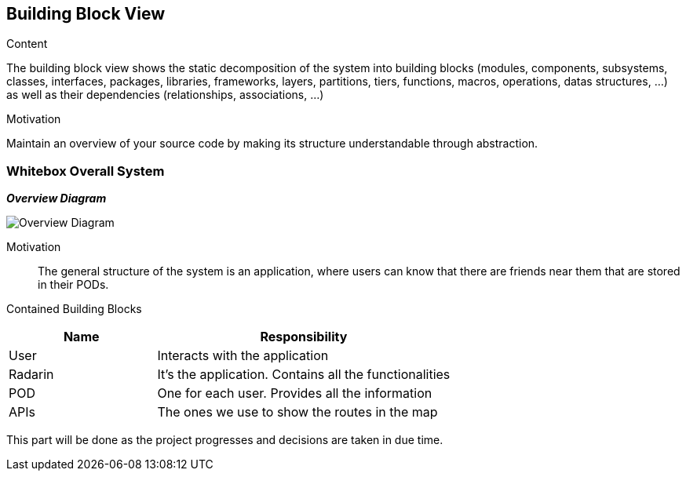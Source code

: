 [[section-building-block-view]]


== Building Block View

.Content
The building block view shows the static decomposition of the system into building blocks (modules, components, subsystems, classes,
interfaces, packages, libraries, frameworks, layers, partitions, tiers, functions, macros, operations,
datas structures, ...) as well as their dependencies (relationships, associations, ...)

.Motivation
Maintain an overview of your source code by making its structure understandable through
abstraction.

=== Whitebox Overall System

_**Overview Diagram**_

image:05_building_blocks-EN_1.png["Overview Diagram"]

Motivation::

The general structure of the system is an application, where users can know that there are friends near them that are stored in their PODs.


Contained Building Blocks::
[options="header",cols="1,2"]
|===
|Name|Responsibility
| User | Interacts with the application
| Radarin | It's the application. Contains all the functionalities
| POD | One for each user. Provides all the information
| APIs | The ones we use to show the routes in the map
|===

This part will be done as the project progresses and decisions are taken in due time.
